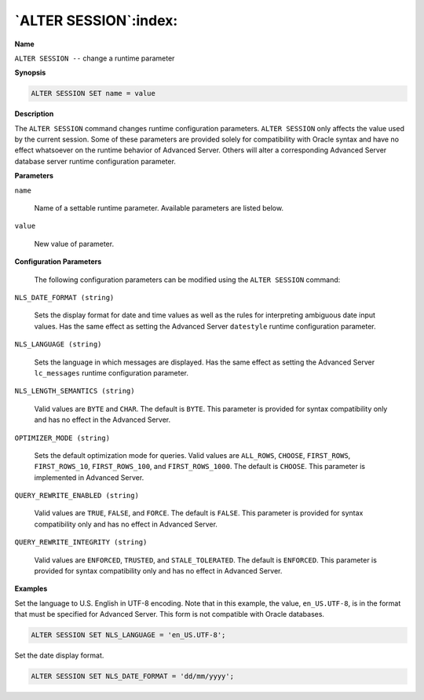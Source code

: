 .. _alter_session:

**********************
`ALTER SESSION`:index:
**********************

**Name**

``ALTER SESSION --`` change a runtime parameter

**Synopsis**

.. code-block:: text

    ALTER SESSION SET name = value

**Description**

The ``ALTER SESSION`` command changes runtime configuration parameters.
``ALTER SESSION`` only affects the value used by the current session. Some
of these parameters are provided solely for compatibility with Oracle
syntax and have no effect whatsoever on the runtime behavior of Advanced
Server. Others will alter a corresponding Advanced Server database
server runtime configuration parameter.

**Parameters**

``name``

    Name of a settable runtime parameter. Available parameters are listed
    below.

``value``

    New value of parameter.

**Configuration Parameters**

    The following configuration parameters can be modified using the ``ALTER
    SESSION`` command:

``NLS_DATE_FORMAT (string)``

    Sets the display format for date and time values as well as the rules
    for interpreting ambiguous date input values. Has the same effect as
    setting the Advanced Server ``datestyle`` runtime configuration parameter.

``NLS_LANGUAGE (string)``

    Sets the language in which messages are displayed. Has the same effect
    as setting the Advanced Server ``lc_messages`` runtime configuration
    parameter.

``NLS_LENGTH_SEMANTICS (string)``

    Valid values are ``BYTE`` and ``CHAR``. The default is ``BYTE``. This parameter is
    provided for syntax compatibility only and has no effect in the Advanced
    Server.

``OPTIMIZER_MODE (string)``

    Sets the default optimization mode for queries. Valid values are
    ``ALL_ROWS``, ``CHOOSE``, ``FIRST_ROWS``, ``FIRST_ROWS_10``, ``FIRST_ROWS_100``, and
    ``FIRST_ROWS_1000``. The default is ``CHOOSE``. This parameter is implemented in
    Advanced Server.

``QUERY_REWRITE_ENABLED (string)``

    Valid values are ``TRUE``, ``FALSE``, and ``FORCE``. The default is ``FALSE``. This
    parameter is provided for syntax compatibility only and has no effect in
    Advanced Server.

``QUERY_REWRITE_INTEGRITY (string)``

    Valid values are ``ENFORCED``, ``TRUSTED``, and ``STALE_TOLERATED``. The default is
    ``ENFORCED``. This parameter is provided for syntax compatibility only and
    has no effect in Advanced Server.

**Examples**

Set the language to U.S. English in UTF-8 encoding. Note that in this
example, the value, ``en_US.UTF-8``, is in the format that must be specified
for Advanced Server. This form is not compatible with Oracle databases.

.. code-block:: text

    ALTER SESSION SET NLS_LANGUAGE = 'en_US.UTF-8';

Set the date display format.

.. code-block:: text

    ALTER SESSION SET NLS_DATE_FORMAT = 'dd/mm/yyyy';

